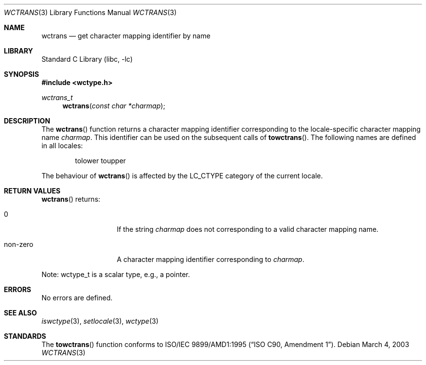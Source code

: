 .\" $NetBSD: wctrans.3,v 1.4 2004/01/24 16:58:54 wiz Exp $
.\"
.\" Copyright (c)2003 Citrus Project,
.\" All rights reserved.
.\"
.\" Redistribution and use in source and binary forms, with or without
.\" modification, are permitted provided that the following conditions
.\" are met:
.\" 1. Redistributions of source code must retain the above copyright
.\"    notice, this list of conditions and the following disclaimer.
.\" 2. Redistributions in binary form must reproduce the above copyright
.\"    notice, this list of conditions and the following disclaimer in the
.\"    documentation and/or other materials provided with the distribution.
.\"
.\" THIS SOFTWARE IS PROVIDED BY THE AUTHOR AND CONTRIBUTORS ``AS IS'' AND
.\" ANY EXPRESS OR IMPLIED WARRANTIES, INCLUDING, BUT NOT LIMITED TO, THE
.\" IMPLIED WARRANTIES OF MERCHANTABILITY AND FITNESS FOR A PARTICULAR PURPOSE
.\" ARE DISCLAIMED.  IN NO EVENT SHALL THE AUTHOR OR CONTRIBUTORS BE LIABLE
.\" FOR ANY DIRECT, INDIRECT, INCIDENTAL, SPECIAL, EXEMPLARY, OR CONSEQUENTIAL
.\" DAMAGES (INCLUDING, BUT NOT LIMITED TO, PROCUREMENT OF SUBSTITUTE GOODS
.\" OR SERVICES; LOSS OF USE, DATA, OR PROFITS; OR BUSINESS INTERRUPTION)
.\" HOWEVER CAUSED AND ON ANY THEORY OF LIABILITY, WHETHER IN CONTRACT, STRICT
.\" LIABILITY, OR TORT (INCLUDING NEGLIGENCE OR OTHERWISE) ARISING IN ANY WAY
.\" OUT OF THE USE OF THIS SOFTWARE, EVEN IF ADVISED OF THE POSSIBILITY OF
.\" SUCH DAMAGE.
.\"
.Dd March 4, 2003
.Dt WCTRANS 3
.Os
.\" ----------------------------------------------------------------------
.Sh NAME
.Nm wctrans
.Nd get character mapping identifier by name
.\" ----------------------------------------------------------------------
.Sh LIBRARY
.Lb libc
.\" ----------------------------------------------------------------------
.Sh SYNOPSIS
.In wctype.h
.Ft wctrans_t
.Fn wctrans "const char *charmap"
.\" ----------------------------------------------------------------------
.Sh DESCRIPTION
The
.Fn wctrans
function returns a character mapping identifier corresponding to the
locale-specific character mapping name
.Fa charmap .
This identifier can be used on the subsequent calls of
.Fn towctrans .
The following names are defined in all locales:
.Bd -literal -offset indent
tolower toupper
.Ed
.Pp
The behaviour of
.Fn wctrans
is affected by the
.Dv LC_CTYPE
category of the current locale.
.\" ----------------------------------------------------------------------
.Sh RETURN VALUES
.Fn wctrans
returns:
.Bl -tag -width 012345678901
.It 0
If the string
.Fa charmap
does not corresponding to a valid character mapping name.
.It non-zero
A character mapping identifier corresponding to
.Fa charmap .
.El
.Pp
Note: wctype_t is a scalar type, e.g., a pointer.
.\" ----------------------------------------------------------------------
.Sh ERRORS
No errors are defined.
.\" ----------------------------------------------------------------------
.Sh SEE ALSO
.Xr iswctype 3 ,
.Xr setlocale 3 ,
.Xr wctype 3
.\" ----------------------------------------------------------------------
.Sh STANDARDS
The
.Fn towctrans
function conforms to
.St -isoC-amd1 .
